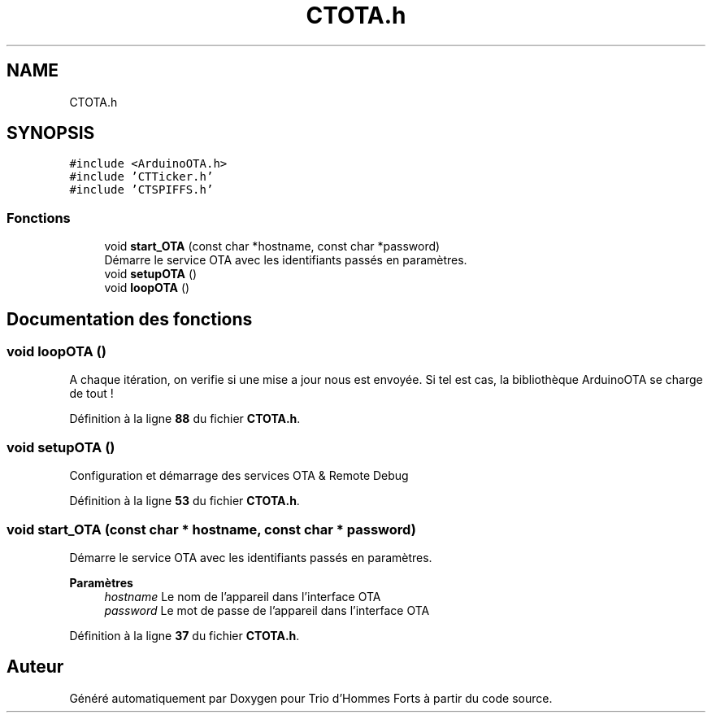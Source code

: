 .TH "CTOTA.h" 3 "Lundi 5 Juin 2023" "Trio d'Hommes Forts" \" -*- nroff -*-
.ad l
.nh
.SH NAME
CTOTA.h
.SH SYNOPSIS
.br
.PP
\fC#include <ArduinoOTA\&.h>\fP
.br
\fC#include 'CTTicker\&.h'\fP
.br
\fC#include 'CTSPIFFS\&.h'\fP
.br

.SS "Fonctions"

.in +1c
.ti -1c
.RI "void \fBstart_OTA\fP (const char *hostname, const char *password)"
.br
.RI "Démarre le service OTA avec les identifiants passés en paramètres\&. "
.ti -1c
.RI "void \fBsetupOTA\fP ()"
.br
.ti -1c
.RI "void \fBloopOTA\fP ()"
.br
.in -1c
.SH "Documentation des fonctions"
.PP 
.SS "void loopOTA ()"
A chaque itération, on verifie si une mise a jour nous est envoyée\&. Si tel est cas, la bibliothèque ArduinoOTA se charge de tout ! 
.PP
Définition à la ligne \fB88\fP du fichier \fBCTOTA\&.h\fP\&.
.SS "void setupOTA ()"
Configuration et démarrage des services OTA & Remote Debug 
.PP
Définition à la ligne \fB53\fP du fichier \fBCTOTA\&.h\fP\&.
.SS "void start_OTA (const char * hostname, const char * password)"

.PP
Démarre le service OTA avec les identifiants passés en paramètres\&. 
.PP
\fBParamètres\fP
.RS 4
\fIhostname\fP Le nom de l'appareil dans l'interface OTA 
.br
\fIpassword\fP Le mot de passe de l'appareil dans l'interface OTA 
.RE
.PP

.PP
Définition à la ligne \fB37\fP du fichier \fBCTOTA\&.h\fP\&.
.SH "Auteur"
.PP 
Généré automatiquement par Doxygen pour Trio d'Hommes Forts à partir du code source\&.

